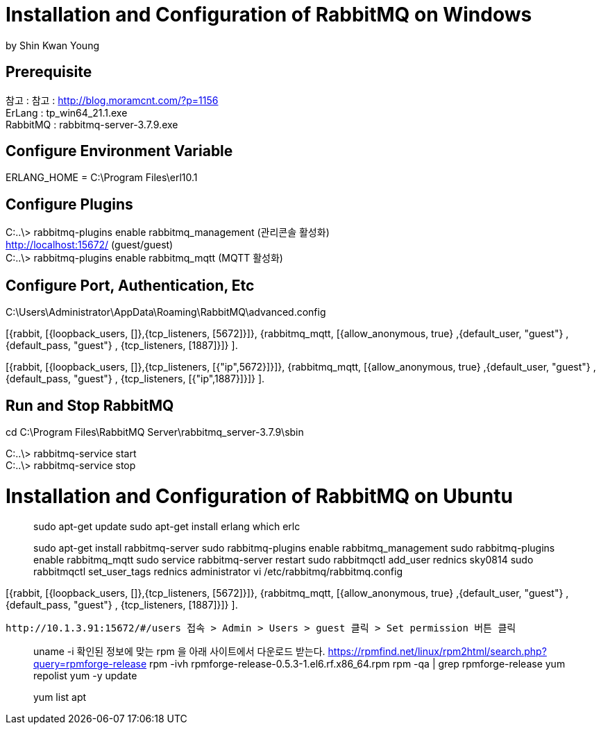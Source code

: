 = Installation and Configuration of RabbitMQ on Windows
by Shin Kwan Young;

== Prerequisite
참고 : 참고 : http://blog.moramcnt.com/?p=1156 +
ErLang : tp_win64_21.1.exe +
RabbitMQ : rabbitmq-server-3.7.9.exe

== Configure Environment Variable
ERLANG_HOME = C:\Program Files\erl10.1

== Configure Plugins

C:..\> rabbitmq-plugins enable rabbitmq_management (관리콘솔 활성화) +
   http://localhost:15672/ (guest/guest) +
C:..\> rabbitmq-plugins enable rabbitmq_mqtt (MQTT 활성화) +

== Configure Port, Authentication, Etc
C:\Users\Administrator\AppData\Roaming\RabbitMQ\advanced.config +

[{rabbit,        [{loopback_users, []},{tcp_listeners,    [5672]}]},
{rabbitmq_mqtt, [{allow_anonymous, true}
,{default_user, "guest"}
,{default_pass, "guest"}
, {tcp_listeners,    [1887]}]}
]. +

[{rabbit,        [{loopback_users, []},{tcp_listeners,    [{"ip",5672}]}]},
{rabbitmq_mqtt, [{allow_anonymous, true}
,{default_user, "guest"}
,{default_pass, "guest"}
, {tcp_listeners,    [{"ip",1887}]}]}
]. +

== Run and Stop RabbitMQ

cd C:\Program Files\RabbitMQ Server\rabbitmq_server-3.7.9\sbin +

C:..\> rabbitmq-service start +
C:..\> rabbitmq-service stop +

= Installation and Configuration of RabbitMQ on Ubuntu

> sudo apt-get update
> sudo apt-get install erlang
> which erlc

> sudo apt-get install rabbitmq-server
> sudo rabbitmq-plugins enable rabbitmq_management
> sudo rabbitmq-plugins enable rabbitmq_mqtt
> sudo service rabbitmq-server restart
> sudo rabbitmqctl add_user rednics sky0814
> sudo rabbitmqctl set_user_tags rednics administrator
> vi /etc/rabbitmq/rabbitmq.config

[{rabbit,        [{loopback_users, []},{tcp_listeners,    [5672]}]},
{rabbitmq_mqtt, [{allow_anonymous, true}
,{default_user, "guest"}
,{default_pass, "guest"}
, {tcp_listeners,    [1887]}]}
].

 http://10.1.3.91:15672/#/users 접속 > Admin > Users > guest 클릭 > Set permission 버튼 클릭


[rpm forget 설치]
> uname -i
  확인된 정보에 맞는 rpm 을 아래 사이트에서 다운로드 받는다.
> https://rpmfind.net/linux/rpm2html/search.php?query=rpmforge-release
> rpm -ivh rpmforge-release-0.5.3-1.el6.rf.x86_64.rpm
> rpm -qa | grep rpmforge-release
> yum repolist
> yum -y update

[apt 설치]
> yum list apt
